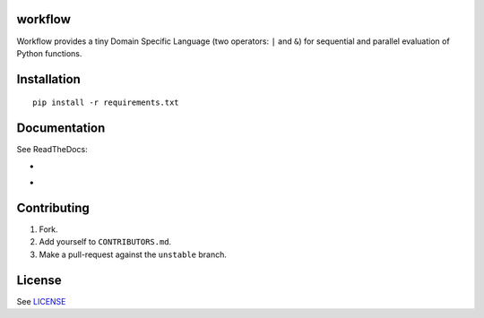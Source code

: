 |unstable| |master|


==========
 workflow
==========


Workflow provides a tiny Domain Specific Language (two operators:
``|`` and ``&``) for sequential and parallel evaluation of Python
functions.

==============
 Installation
==============

::

  pip install -r requirements.txt


===============
 Documentation
===============

See ReadTheDocs:

- |unstable|
- |master|


==============
 Contributing
==============

1. Fork.
2. Add yourself to ``CONTRIBUTORS.md``.
3. Make a pull-request against the ``unstable`` branch.


=========
 License
=========

See `LICENSE <https://github.com/cloudmesh/workflow/blob/master/LICENSE>`_


.. |unstable| image:: http://readthedocs.org/projects/cloudmesh-workflow/badge/?version=unstable
   :target: http://cloudmesh-workflow.readthedocs.org/en/unstable
   :alt: Documentation for unstable branch

.. |master| image:: http://readthedocs.org/projects/cloudmesh-workflow/badge/?version=master
   :target: http://cloudmesh-workflow.readthedocs.org/en/master/
   :alt: Documentation for master branch
